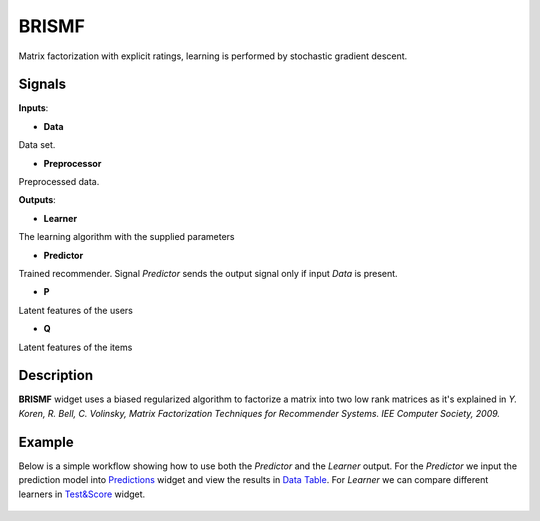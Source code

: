 ======
BRISMF
======

.. figure:: icons/brismf.svg
    :width: 64pt

Matrix factorization with explicit ratings, learning is performed by stochastic
gradient descent.


Signals
-------

**Inputs**:

-  **Data**

Data set.

-  **Preprocessor**

Preprocessed data.

**Outputs**:

-  **Learner**

The learning algorithm with the supplied parameters

-  **Predictor**

Trained recommender. Signal *Predictor* sends the output signal only if
input *Data* is present.

-  **P**

Latent features of the users

-  **Q**

Latent features of the items


Description
-----------

**BRISMF** widget uses a biased regularized algorithm to factorize a matrix into
two low rank matrices as it's explained in *Y. Koren, R. Bell, C. Volinsky,
Matrix Factorization Techniques for Recommender Systems. IEE Computer
Society, 2009.*


Example
-------

Below is a simple workflow showing how to use both the *Predictor* and
the *Learner* output. For the *Predictor* we input the prediction model
into `Predictions <http://docs.orange.biolab.si/3/visual-programming/widgets/evaluation/predictions.html>`_
widget and view the results in `Data Table <http://docs.orange.biolab.si/3/visual-programming/widgets/data/datatable.html>`_.
For *Learner* we can compare different learners in `Test&Score <http://docs.orange.biolab.si/3/visual-programming/widgets/evaluation/testlearners.html>`_ widget.

.. figure:: images/example_latent_factor_models.png

